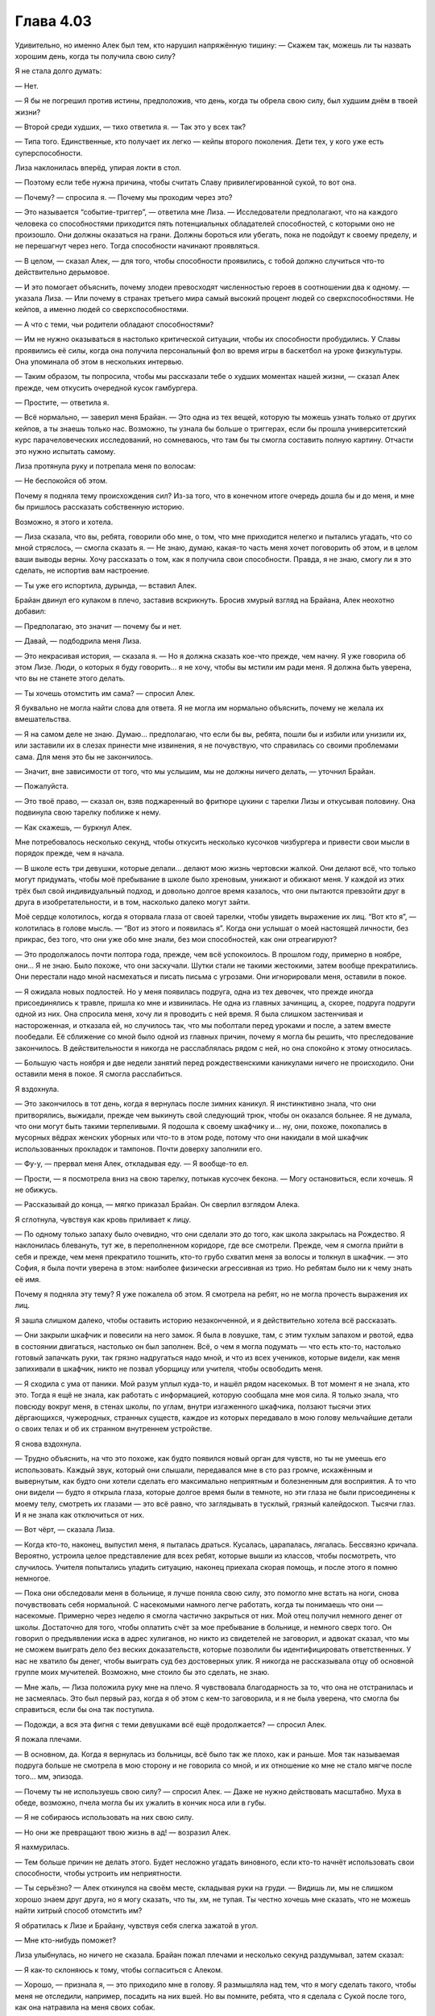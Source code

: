 ﻿Глава 4.03
############
Удивительно, но именно Алек был тем, кто нарушил напряжённую тишину:
— Скажем так, можешь ли ты назвать хорошим день, когда ты получила свою силу?

Я не стала долго думать:

— Нет.

— Я бы не погрешил против истины, предположив, что день, когда ты обрела свою силу, был худшим днём в твоей жизни?

— Второй среди худших, — тихо ответила я. — Так это у всех так?

— Типа того. Единственные, кто получает их легко — кейпы второго поколения. Дети тех, у кого уже есть суперспособности.

Лиза наклонилась вперёд, упирая локти в стол.

— Поэтому если тебе нужна причина, чтобы считать Славу привилегированной сукой, то вот она.

— Почему? — спросила я. — Почему мы проходим через это?

— Это называется “событие-триггер”, — ответила мне Лиза. — Исследователи предполагают, что на каждого человека со способностями приходится пять потенциальных обладателей способностей, с которыми оно не произошло. Они должны оказаться на грани. Должны бороться или убегать, пока не подойдут к своему пределу, и не перешагнут через него. Тогда способности начинают проявляться.

— В целом, — сказал Алек, — для того, чтобы способности проявились, с тобой должно случиться что-то действительно дерьмовое.

— И это помогает объяснить, почему злодеи превосходят численностью героев в соотношении два к одному. — указала Лиза. — Или почему в странах третьего мира самый высокий процент людей со сверхспособностями. Не кейпов, а именно людей со сверхспособностями.

— А что с теми, чьи родители обладают способностями?

— Им не нужно оказываться в настолько критической ситуации, чтобы их способности пробудились. У Славы проявились её силы, когда она получила персональный фол во время игры в баскетбол на уроке физкультуры. Она упоминала об этом в нескольких интервью.

— Таким образом, ты попросила, чтобы мы рассказали тебе о худших моментах нашей жизни, — сказал Алек прежде, чем откусить очередной кусок гамбургера.

— Простите, — ответила я.

— Всё нормально, — заверил меня Брайан. — Это одна из тех вещей, которую ты можешь узнать только от других кейпов, а ты знаешь только нас. Возможно, ты узнала бы больше о триггерах, если бы прошла университетский курс парачеловеческих исследований, но сомневаюсь, что там бы ты смогла составить полную картину. Отчасти это нужно испытать самому.

Лиза протянула руку и потрепала меня по волосам:

— Не беспокойся об этом.

Почему я подняла тему происхождения сил? Из-за того, что в конечном итоге очередь дошла бы и до меня, и мне бы пришлось рассказать собственную историю.

Возможно, я этого и хотела.

— Лиза сказала, что вы, ребята, говорили обо мне, о том, что мне приходится нелегко и пытались угадать, что со мной стряслось, — смогла сказать я. — Не знаю, думаю, какая-то часть меня хочет поговорить об этом, и в целом ваши выводы верны. Хочу рассказать о том, как я получила свои способности. Правда, я не знаю, смогу ли я это сделать, не испортив вам настроение.

— Ты уже его испортила, дурында, — вставил Алек.

Брайан двинул его кулаком в плечо, заставив вскрикнуть. Бросив хмурый взгляд на Брайана, Алек неохотно добавил:

— Предполагаю, это значит — почему бы и нет.

— Давай, — подбодрила меня Лиза.

— Это некрасивая история, — сказала я. — Но я должна сказать кое-что прежде, чем начну. Я уже говорила об этом Лизе. Люди, о которых я буду говорить... я не хочу, чтобы вы мстили им ради меня. Я должна быть уверена, что вы не станете этого делать.

— Ты хочешь отомстить им сама? — спросил Алек.

Я буквально не могла найти слова для ответа. Я не могла им нормально объяснить, почему не желала их вмешательства.

— Я на самом деле не знаю. Думаю... предполагаю, что если бы вы, ребята, пошли бы и избили или унизили их, или заставили их в слезах принести мне извинения, я не почувствую, что справилась со своими проблемами сама. Для меня это бы не закончилось.

— Значит, вне зависимости от того, что мы услышим, мы не должны ничего делать, — уточнил Брайан.

— Пожалуйста.

— Это твоё право, — сказал он, взяв поджаренный во фритюре цукини с тарелки Лизы и откусывая половину. Она подвинула свою тарелку поближе к нему.

— Как скажешь, — буркнул Алек.

Мне потребовалось несколько секунд, чтобы откусить несколько кусочков чизбургера и привести свои мысли в порядок прежде, чем я начала.

— В школе есть три девушки, которые делали... делают мою жизнь чертовски жалкой. Они делают всё, что только могут придумать, чтобы моё пребывание в школе было хреновым, унижают и обижают меня. У каждой из этих трёх был свой индивидуальный подход, и довольно долгое время казалось, что они пытаются превзойти друг в друга в изобретательности, и в том, насколько далеко могут зайти.

Моё сердце колотилось, когда я оторвала глаза от своей тарелки, чтобы увидеть выражение их лиц. “Вот кто я”, —  колотилась в голове мысль. — “Вот из этого  и появилась я”. Когда они услышат о моей настоящей личности, без прикрас, без того, что они уже обо мне знали, без мои способностей, как они отреагируют?

— Это продолжалось почти полтора года, прежде, чем всё успокоилось. В прошлом году, примерно в ноябре, они... Я не знаю. Было похоже, что они заскучали. Шутки стали не такими жестокими, затем вообще прекратились. Они перестали надо мной насмехаться и писать письма с угрозами. Они игнорировали меня, оставили в покое.

— Я ожидала новых подлостей. Но у меня появилась подруга, одна из тех девочек, что прежде иногда присоединялись к травле, пришла ко мне и извинилась. Не одна из главных зачинщиц, а, скорее, подруга подруги одной из них. Она спросила меня, хочу ли я проводить с ней время. Я была слишком застенчивая и настороженная, и отказала ей, но случилось так, что мы поболтали перед уроками и после, а затем вместе пообедали. Её сближение со мной было одной из главных причин, почему я могла бы решить, что преследование закончилось. В действительности я никогда не расслаблялась рядом с ней, но она спокойно к этому относилась.

— Большую часть ноября и две недели занятий перед рождественскими каникулами ничего не происходило. Они оставили меня в покое. Я смогла расслабиться.

Я вздохнула.

— Это закончилось в тот день, когда я вернулась после зимних каникул. Я инстинктивно знала, что они притворялись, выжидали, прежде чем выкинуть свой следующий трюк, чтобы он оказался больнее. Я не думала, что они могут быть такими терпеливыми. Я подошла к своему шкафчику и... ну, они, похоже, покопались в мусорных вёдрах женских уборных или что-то в этом роде, потому что они накидали в мой шкафчик использованных прокладок и тампонов. Почти доверху заполнили его.

— Фу-у, — прервал меня Алек, откладывая еду. — Я вообще-то ел.

— Прости, — я посмотрела вниз на свою тарелку, потыкав кусочек бекона. — Могу остановиться, если хочешь. Я не обижусь.

— Рассказывай до конца, — мягко приказал Брайан. Он сверлил взглядом Алека.

Я сглотнула, чувствуя как кровь приливает к лицу.

— По одному только запаху было очевидно, что они сделали это до того, как школа закрылась на Рождество. Я наклонилась блевануть, тут же, в переполненном коридоре, где все смотрели. Прежде, чем я смогла прийти в себя и прежде, чем меня прекратило тошнить, кто-то грубо схватил меня за волосы и толкнул в шкафчик. — это София, я была почти уверена в этом: наиболее физически агрессивная из трио. Но ребятам было ни к чему знать её имя.

Почему я подняла эту тему? Я уже пожалела об этом. Я смотрела на ребят, но не могла прочесть выражения их лиц.

Я зашла слишком далеко, чтобы оставить историю незаконченной, и я действительно хотела всё рассказать.

— Они закрыли шкафчик и повесили на него замок. Я была в ловушке, там, с этим тухлым запахом и рвотой, едва в состоянии двигаться, настолько он был заполнен. Всё, о чем я могла подумать — что есть кто-то, настолько готовый запачкать руки, так грязно надругаться надо мной, и что из всех учеников, которые видели, как меня запихивали в шкафчик, никто не позвал уборщицу или учителя, чтобы освободить меня.

— Я сходила с ума от паники. Мой разум уплыл куда-то, и нашёл рядом насекомых. В тот момент я не знала, кто это. Тогда я ещё не знала, как работать с информацией, которую сообщала мне моя сила. Я только знала, что повсюду вокруг меня, в стенах школы, по углам, внутри изгаженного шкафчика, ползают тысячи этих дёргающихся, чужеродных, странных существ, каждое из которых передавало в мою голову мельчайшие детали о своих телах и об их странном внутреннем устройстве.

Я снова вздохнула.

— Трудно объяснить, на что это похоже, как будто появился новый орган для чувств, но ты не умеешь его использовать. Каждый звук, который они слышали, передавался мне в сто раз громче, искажённым и вывернутым, как будто они хотели сделать его максимально неприятным и болезненным для восприятия. А то что они видели — будто я открыла глаза, которые долгое время были в темноте, но эти глаза не были присоединены к моему телу, смотреть их глазами — это всё равно, что заглядывать в тусклый, грязный калейдоскоп. Тысячи глаз. И я не знала как отключиться от них.

— Вот чёрт, — сказала Лиза.

— Когда кто-то, наконец, выпустил меня, я пыталась драться. Кусалась, царапалась, лягалась. Бессвязно кричала. Вероятно, устроила целое представление для всех ребят, которые вышли из классов, чтобы посмотреть, что случилось. Учителя попытались уладить ситуацию, наконец приехала скорая помощь, и после этого я помню немногое.

— Пока они обследовали меня в больнице, я лучше поняла свою силу, это помогло мне встать на ноги, снова почувствовать себя нормальной. С насекомыми намного легче работать, когда ты понимаешь что они — насекомые. Примерно через неделю я смогла частично закрыться от них. Мой отец получил немного денег от школы. Достаточно для того, чтобы оплатить счёт за мое пребывание в больнице, и немного сверх того. Он говорил о предъявлении иска в адрес хулиганов, но никто из свидетелей не заговорил, и адвокат сказал, что мы не сможем выиграть дело без веских доказательств, которые позволили бы идентифицировать ответственных. У нас не хватило бы денег, чтобы выиграть суд без достоверных улик. Я никогда не рассказывала отцу об основной группе моих мучителей. Возможно, мне стоило бы это сделать, не знаю.

— Мне жаль, — Лиза положила руку мне на плечо. Я чувствовала благодарность за то, что она не отстранилась и не засмеялась. Это был первый раз, когда я об этом с кем-то заговорила, и я не была уверена, что смогла бы справиться, если бы она так поступила.

— Подожди, а вся эта фигня с теми девушками всё ещё продолжается? — спросил Алек.

Я пожала плечами.

— В основном, да. Когда я вернулась из больницы, всё было так же плохо, как и раньше. Моя так называемая подруга больше не смотрела в мою сторону и не говорила со мной, и их отношение ко мне не стало мягче после того... мм, эпизода.

— Почему ты не используешь свою силу? — спросил Алек. — Даже не нужно действовать масштабно. Муха в обеде, возможно, пчела могла бы их ужалить в кончик носа или в губы.

— Я не собираюсь использовать на них свою силу.

— Но они же превращают твою жизнь в ад! — возразил Алек.

Я нахмурилась.

— Тем больше причин не делать этого. Будет несложно угадать виновного, если кто-то начнёт использовать свои способности, чтобы устроить им неприятности.

— Ты серьёзно? — Алек откинулся на своём месте, складывая руки на груди. — Видишь ли, мы не слишком хорошо знаем друг друга, но я могу сказать, что ты, хм, не тупая. Ты честно хочешь мне сказать, что не можешь найти хитрый способ отомстить им?

Я обратилась к Лизе и Брайану, чувствуя себя слегка зажатой в угол.

— Мне кто-нибудь поможет?

Лиза улыбнулась, но ничего не сказала. Брайан пожал плечами и несколько секунд раздумывал, затем сказал:

— Я как-то склоняюсь к тому, чтобы согласиться с Алеком.

— Хорошо, — признала я, — это приходило мне в голову. Я размышляла над тем, что я могу сделать такого, чтобы меня не отследили, например, посадить на них вшей. Но вы помните, ребята, что я сделала с Сукой после того, как она натравила на меня своих собак.

— Часть подавляемого гнева вырвалась наружу, — сказала Лиза, всё ещё улыбаясь.

— То же будет и с ними. Знаете, что произойдёт, если я, скажем, подсуну им мандавошек? Они станут жалкими, раздражёнными и, в конечном итоге, отыграются на мне.

— О, господи, — рассмеялся Алек. — Мандавошки. Тебе надо делать это каждый раз, когда мы будем противостоять другим кейпам. Ты можешь себе это представить?

— Я лучше не буду, — скривилась я. Упорство Алека в разговоре дало мне понять, что его будет трудно убедить без серьёзной причины, поэтому я немного исказила правду, сказав ему:

 — Пока я управляю насекомыми, я вижу и чувствую всё то же самое, что и они. Я не хочу чувствовать то, что чувствуют мои насекомые, ползая по потным промежностям.

— Ф-у-у-у.

— Если ты не прекратишь менять тему, то я, наконец, смогу сказать, что эти девочки будут вымещать все свои проблемы на мне, даже если они не будут знать, что я к ним причастна. Я боюсь, что не смогу удержаться от ответных мер, усиливая на них давление. Вы видели, что произошло между мной и Рейчел, когда мы встретились в первый раз. Ставки возрастут, в конечном итоге я зайду слишком далеко. Моя тайная личность может быть раскрыта, или я могу нанести кому-то серьёзный вред, как Луну, только у этого человека может не быть такой регенерации.

— Я все равно не понимаю, как ты можешь просто сидеть и терпеть. — сказал Алек. — Отомсти, или давай кто-то из нас за тебя отомстит. Обратись к кому-нибудь за помощью.

— Всё, что ты перечислил — неприемлемо, — сказала я, стараясь сделать акцент на том, что моё решение окончательное. — Слишком велика вероятность, что всё выйдет из под контроля, если я решу отомстить или позволю вам сделать это за меня. Относительно помощи — я не доверяю системе. Только не после судебного дела, и не после разговора с некоторыми моими учителями. Если бы это было настолько легко, я бы уже решила эту проблему.

Лиза наклонилась вперёд.

— Скажи, разве не было бы здорово, если бы мы похитили главную зачинщицу, одели бы ей на голову мешок, закинули бы в фургон и высадили бы её в полночь в лесу, в десяти милях от города в одних трусах.

Я улыбнулась картине, возникшей в моем воображении, но покачала головой, ответив:

— Это как раз то, о чем я говорю. Это чересчур.

— Они запихнули тебя в омерзительнейший шкафчик и заперли там! — Алек посмотрел на меня так, будто я пыталась убедить его, что земля квадратная.

— Бросить её одну в безлюдном месте без одежды значит практически предложить изнасиловать её первому попавшемуся дальнобойщику, — заметила я.

— Прекрасно, — Алек закатил глаза. — Тогда мы немного облегчим ей ситуацию. Высадим её без обуви, телефона, денег, запасной одежды, без ничего, что она могла бы использовать, чтобы легко попасть домой. Устроить ей экскурсию.

— По-прежнему высок риск того, что на неё нападут, — вздохнула я. — Симпатичная девочка, гуляющая ночью по пустынной дороге?

— Они тоже нападали на тебя!

— Это немного другое.

— Единственная разница, которую я вижу — то, что они заслуживают этого, а ты нет. Я не так умен, как вы, ребята, возможно, я что-то упускаю из виду.

Я покачала головой.

— Ты ничего не упускаешь, Алек. Мы смотрим на это с двух различных точек зрения. Я не верю в принцип «око за око».

Я начала чувствовать, что контроль над беседой снова переходит ко мне. Тогда Алек использовал коронный аргумент:

— Тогда нахуя ты вообще стала суперзлодеем?

— Бегство, — слово вылетела почти сразу, прежде, чем я успела подумать, что оно означало. У меня не было времени на раздумья, иначе они могли бы понять, что что-то происходит. Лиза почти наверняка смогла бы.

Прошло несколько напряжённых мгновений, и я рискнула взглянуть на Лизу и Брайана. Лиза наблюдала за диалогом с едва заметной улыбкой на лице, подперев голову рукой. Брайан был непроницаем, его руки были скрещены на груди, лицо ничего не выражало.

Я объяснила:

— Я могу с этим справиться, если смогу оставить позади все проблемы. Драться, делать себе имя, болтаться с друзьями. Развлекаться.

Осознание того, что мои слова были правдой, удивило меня, мне даже не надо было беспокоиться о том, что Лиза о чём-то догадается. Секунду спустя я поняла, что, возможно, была несколько самонадеянной: 

— Я имею в виду, предполагая, что мы правда дру...

— Если ты закончишь это предложение, — предупредила меня Лиза, — я стукну тебя по голове.

Я почувствовала, как кровь прилила к моим щекам и ушам.

— Да, Тейлор, мы — друзья, — сказал Брайан. — И мы ценим, или хотя бы я ценю то, что ты доверилась нам настолько, что рассказала свою историю.

Я не знала что ответить. Тот факт, что он выслушал меня и не стал усложнять мне жизнь, значил для меня очень много. Только Алек пытался докопаться до меня по данному поводу, но при этом он не подразумевал издёвку.

— Не думаю, что кто-то из вас хочет рассказать свою историю? — нахмурился Брайан.

Алек покачал головой и потянулся, высоко задрав руки, затем положил их на полный живот. Его молчание было красноречиво.

Лиза, со своей стороны усмехнулась и сказала:

— Простите. Ребята, вы мне нравитесь, но мне нужно выпить что-то крепкое, прежде чем я смогу поделиться этой частью своей жизни. А по закону я не могу напиваться ещё в течении нескольких лет.

— Мне кажется нечестным, что только Тейлор рассказала об этом, — отметил Брайан.

— Я... я не для того рассказала свою историю, чтобы вы, ребята, ответили мне тем же, — поспешно добавила я, — Правда, всё в порядке.

— Значит, ты хочешь вызваться добровольцем? — спросила Лиза Брайана, игнорируя мой протест.

Брайан кивнул.

— Да, я расскажу свою историю.